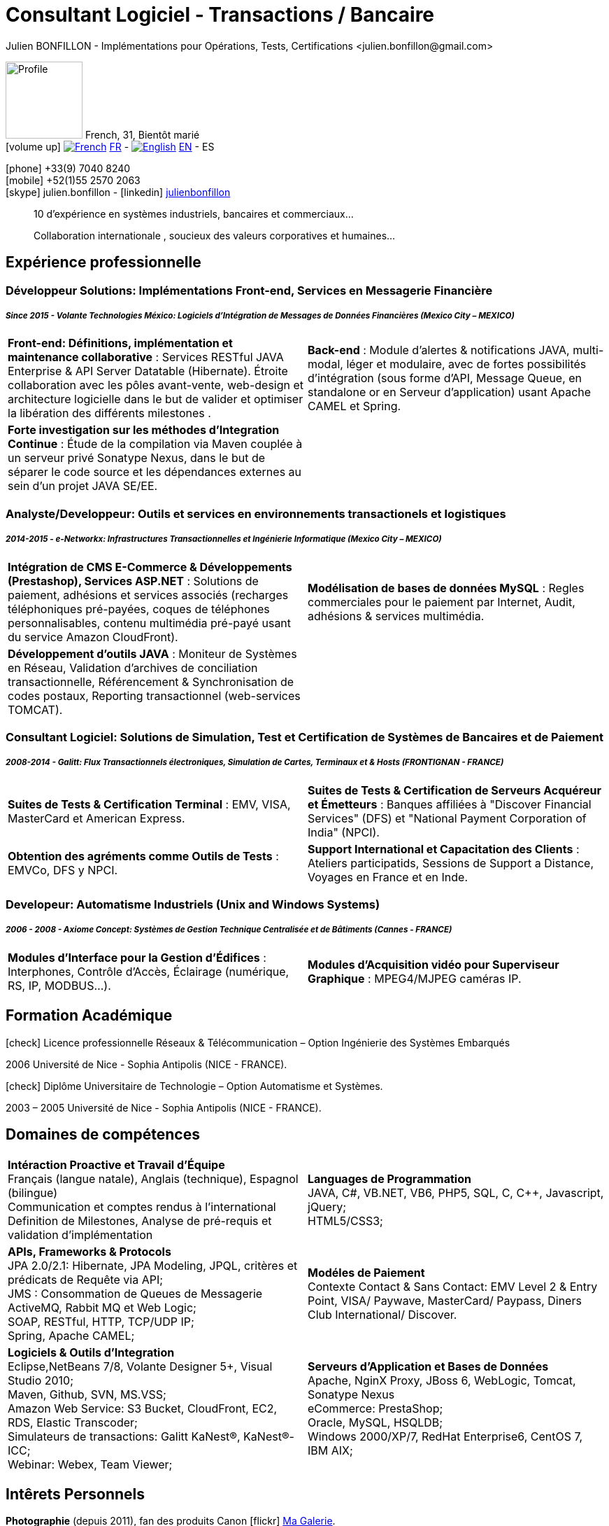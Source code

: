 = Consultant Logiciel - Transactions / Bancaire
Julien BONFILLON - Implémentations pour Opérations, Tests, Certifications <julien.bonfillon@gmail.com>
:icons: font
//:toc:left
:figure-caption!:
:hide-uri-scheme:
:quick-uri: https://julienbonfillon.github.io

====
image:img/profile.jpg[Profile, 110, role="left"]
French, 31, Bientôt marié +
icon:volume-up[] image:img/fr.png[French,link="https://julienbonfillon.github.io/indexFr.html"] link:indexFr.html[FR] - image:img/us.png[English,link="https://julienbonfillon.github.io/index.html"] link:index.html[EN] - ES

icon:phone[] +33(9) 7040 8240 +
icon:mobile[] +52(1)55 2570 2063 +
icon:skype[] julien.bonfillon - icon:linkedin[] https://www.linkedin.com/in/julienbonfillon[julienbonfillon] +
____
10 d'expérience en systèmes industriels, bancaires et commerciaux... +
____
____
Collaboration internationale , soucieux des valeurs corporatives et humaines...
____
====

== Expérience professionnelle

=== Développeur Solutions: Implémentations Front-end, Services en Messagerie Financière
===== **__Since 2015 - Volante Technologies México: Logiciels d'Intégration de Messages de Données Financières (Mexico City – MEXICO)__**
====
[cols="2*",frame=none,grid=none,caption=]
|===
|**Front-end: Définitions, implémentation et maintenance collaborative** : Services RESTful JAVA Enterprise & API Server Datatable  (Hibernate). Étroite collaboration avec les pôles avant-vente, web-design et architecture logicielle dans le but de valider et optimiser la libération des différents milestones . 
|**Back-end** : Module d'alertes & notifications JAVA, multi-modal, léger et modulaire, avec de fortes possibilités d'intégration (sous forme d'API, Message Queue, en standalone or en Serveur d'application) usant Apache CAMEL et Spring.
|**Forte investigation sur les méthodes d'Integration Continue** : Étude de la compilation via Maven couplée à un serveur privé Sonatype Nexus, dans le but de séparer le code source et les dépendances externes au sein d'un projet JAVA SE/EE.
|
|===
====

=== Analyste/Developpeur: Outils et services en environnements transactionels et logistiques
===== **__2014-2015 - e-Networkx: Infrastructures Transactionnelles et Ingénierie Informatique (Mexico City – MEXICO)__**
==== 
[cols="2*",frame=none,grid=none,caption=]
|===
|**Intégration de CMS E-Commerce & Développements (Prestashop), Services ASP.NET** : Solutions de paiement, adhésions et services associés (recharges téléphoniques pré-payées, coques de téléphones personnalisables, contenu multimédia pré-payé usant du service Amazon CloudFront).
|**Modélisation de bases de données MySQL** : Regles commerciales pour le paiement par Internet, Audit, adhésions & services multimédia.
|**Développement d'outils JAVA** : Moniteur de Systèmes en Réseau, Validation d'archives de conciliation transactionnelle, Référencement & Synchronisation de codes postaux, Reporting transactionnel (web-services TOMCAT).
|
|===
====

=== Consultant Logiciel: Solutions de Simulation, Test et Certification de Systèmes de Bancaires et de Paiement 
===== **__2008-2014 - Galitt: Flux Transactionnels électroniques, Simulation de Cartes, Terminaux et & Hosts (FRONTIGNAN - FRANCE)__**
====
[cols="2*",frame=none,grid=none,caption=]
|===
|**Suites de Tests & Certification Terminal** : EMV, VISA, MasterCard et American Express.
|**Suites de Tests & Certification de Serveurs Acquéreur et Émetteurs** : Banques affiliées à "Discover Financial Services" (DFS) et "National Payment Corporation of India" (NPCI).
|**Obtention des agréments comme Outils de Tests** : EMVCo, DFS y NPCI.
|**Support International et Capacitation des Clients** : Ateliers participatids, Sessions de Support a Distance, Voyages en France et en Inde.
|===
====

=== Developeur: Automatisme Industriels (Unix and Windows Systems)
===== **__2006 - 2008 - Axiome Concept: Systèmes de Gestion Technique Centralisée et de Bâtiments (Cannes - FRANCE)__**
====
[cols="2*",frame=none,grid=none,caption=]
|===
|**Modules d'Interface pour la Gestion d'Édifices** : Interphones, Contrôle d'Accès, Éclairage (numérique, RS, IP, MODBUS...).
|**Modules d'Acquisition vidéo pour Superviseur Graphique** : MPEG4/MJPEG caméras IP.
|===
====

== Formation Académique
====
.icon:check[] Licence professionnelle Réseaux & Télécommunication – Option Ingénierie des Systèmes Embarqués
2006 Université de Nice - Sophia Antipolis (NICE - FRANCE).

.icon:check[] Diplôme Universitaire de Technologie – Option Automatisme et Systèmes.
2003 – 2005	Université de Nice - Sophia Antipolis (NICE - FRANCE).
====

== Domaines de compétences
====
[cols="2*",frame=none,grid=none,caption=]
|===
|**Intéraction Proactive et Travail d'Équipe** +
Français (langue natale), Anglais (technique), Espagnol (bilingue) +
Communication et comptes rendus à l'international +
Definition de Milestones, Analyse de pré-requis et validation d'implémentation

|**Languages de Programmation** +
JAVA, C#, VB.NET, VB6, PHP5, SQL, C, C++, Javascript, jQuery; +
HTML5/CSS3;

|**APIs, Frameworks & Protocols** +
JPA 2.0/2.1: Hibernate, JPA Modeling, JPQL, critères et prédicats de Requête via API; +
JMS : Consommation de Queues de Messagerie ActiveMQ, Rabbit MQ et Web Logic; +
SOAP, RESTful, HTTP, TCP/UDP IP; +
Spring, Apache CAMEL;

|**Modéles de Paiement** +
Contexte Contact & Sans Contact: EMV Level 2 & Entry Point, VISA/ Paywave, MasterCard/ Paypass, Diners Club International/ Discover.

|**Logiciels & Outils d'Integration** +
Eclipse,NetBeans 7/8, Volante Designer 5+, Visual Studio 2010; +
Maven, Github, SVN, MS.VSS; +
Amazon Web Service: S3 Bucket, CloudFront, EC2, RDS, Elastic Transcoder; +
Simulateurs de transactions: Galitt KaNest®, KaNest®-ICC; +
Webinar: Webex, Team Viewer;

|**Serveurs d'Application et Bases de Données** +
Apache, NginX Proxy, JBoss 6, WebLogic, Tomcat, Sonatype Nexus +
eCommerce: PrestaShop; +
Oracle, MySQL, HSQLDB; +
Windows 2000/XP/7, RedHat Enterprise6, CentOS 7, IBM AIX;
|===
====

== Intêrets Personnels
====
**Photographie** (depuis 2011), fan des produits Canon icon:flickr[] http://www.flickr.com/photos/julien-bonfillon/albums[Ma Galerie]. +
**Environnement** , Documentation / actualité agricole et biologique : Claude Bourguignon, Pierre Rabhi, .... +
**Psychologie et développement personnel**. +
**Musique** (Cours de batterie pris en 2012). +
**Association motocycliste** (participation de 2010 à 2012) à visée culturelle et préventive http://www.evasionmoto34.com/[Évasion Moto].
====
